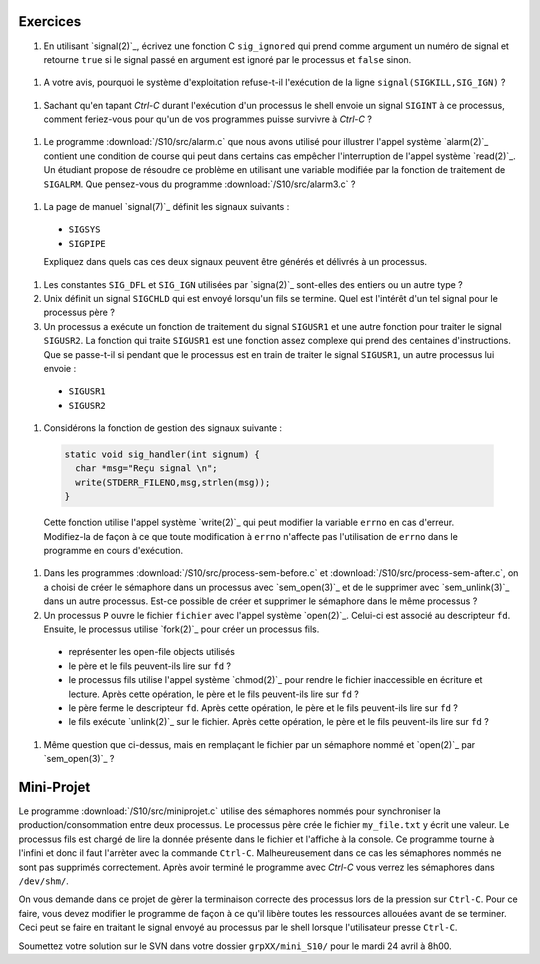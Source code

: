 .. -*- coding: utf-8 -*-
.. Copyright |copy| 2012 by `Olivier Bonaventure <http://inl.info.ucl.ac.be/obo>`_, Christoph Paasch et Grégory Detal
.. Ce fichier est distribué sous une licence `creative commons <http://creativecommons.org/licenses/by-sa/3.0/>`_

Exercices
---------

#. En utilisant `signal(2)`_, écrivez une fonction C ``sig_ignored`` qui prend comme argument un numéro de signal et retourne ``true`` si le signal passé en argument est ignoré par le processus et ``false`` sinon.
 
 .. only:: staff
 
    Il suffit de tester la valeur de retour de signal. sigaction est une autre possibilité

#. A votre avis, pourquoi le système d'exploitation refuse-t-il l'exécution de la ligne ``signal(SIGKILL,SIG_IGN)`` ?
 
  .. only:: staff
    
     Bien évidemment pour garantir qu'il sera toujours possible de tuer un processus.

#. Sachant qu'en tapant `Ctrl-C` durant l'exécution d'un processus le shell envoie un signal ``SIGINT`` à ce processus, comment feriez-vous pour qu'un de vos programmes puisse survivre à `Ctrl-C` ?
 
  .. only:: staff
  
     Il faut évidemment définir un handler pour SIGINT et traiter ce signal, ce n'est pas très difficile à faire

#. Le programme :download:`/S10/src/alarm.c` que nous avons utilisé pour illustrer l'appel système `alarm(2)`_ contient une condition de course qui peut dans certains cas empêcher l'interruption de l'appel système `read(2)`_. Un étudiant propose de résoudre ce problème en utilisant une variable modifiée par la fonction de traitement de ``SIGALRM``. Que pensez-vous du programme :download:`/S10/src/alarm3.c` ? 
 
  .. only:: staff
  
     Cette solution n'est pas fiable car il est possible que le processus aie été bloqué juste après l'exécution du if mais juste avant l'appel à read

#. La page de manuel `signal(7)`_ définit les signaux suivants :
 
  - ``SIGSYS`` 
  - ``SIGPIPE``
 
  Expliquez dans quels cas ces deux signaux peuvent être générés et délivrés à un processus.

#. Les constantes ``SIG_DFL`` et ``SIG_IGN`` utilisées par `signa(2)`_ sont-elles des entiers ou un autre type ?

#. Unix définit un signal ``SIGCHLD`` qui est envoyé lorsqu'un fils se termine. Quel est l'intérêt d'un tel signal pour le processus père ?

#. Un processus a exécute un fonction de traitement du signal ``SIGUSR1`` et une autre fonction pour traiter le signal ``SIGUSR2``. La fonction qui traite ``SIGUSR1`` est une fonction assez complexe qui prend des centaines d'instructions. Que se passe-t-il si pendant que le processus est en train de traiter le signal ``SIGUSR1``, un autre processus lui envoie :
 
  - ``SIGUSR1`` 
  - ``SIGUSR2``

#. Considérons la fonction de gestion des signaux suivante :
 
 .. code-block:: c
  
    static void sig_handler(int signum) {
      char *msg="Reçu signal \n";
      write(STDERR_FILENO,msg,strlen(msg));
    }
 
 Cette fonction utilise l'appel système `write(2)`_ qui peut modifier la variable ``errno`` en cas d'erreur. Modifiez-la de façon à ce que toute modification à ``errno`` n'affecte pas l'utilisation de ``errno`` dans le programme en cours d'exécution. 

#. Dans les programmes :download:`/S10/src/process-sem-before.c` et :download:`/S10/src/process-sem-after.c`, on a choisi de créer le sémaphore dans un processus avec `sem_open(3)`_ et de le supprimer avec `sem_unlink(3)`_ dans un autre processus. Est-ce possible de créer et supprimer le sémaphore dans le même processus ?

#. Un processus ``P`` ouvre le fichier ``fichier`` avec l'appel système `open(2)`_. Celui-ci est associé au descripteur ``fd``. Ensuite, le processus utilise `fork(2)`_ pour créer un processus fils. 
 
  - représenter les open-file objects utilisés
  - le père et le fils peuvent-ils lire sur ``fd`` ?
  - le processus fils utilise l'appel système `chmod(2)`_ pour rendre le fichier inaccessible en écriture et lecture. Après cette opération, le père et le fils peuvent-ils lire sur ``fd`` ?
  - le père ferme le descripteur ``fd``. Après cette opération, le père et le fils peuvent-ils lire sur ``fd`` ?
  - le fils exécute `unlink(2)`_ sur le fichier. Après cette opération, le père et le fils peuvent-ils lire sur ``fd`` ?

#. Même question que ci-dessus, mais en remplaçant le fichier par un sémaphore nommé et `open(2)`_ par `sem_open(3)`_ ?
 

Mini-Projet
-----------

Le programme :download:`/S10/src/miniprojet.c` utilise des sémaphores nommés pour synchroniser la production/consommation entre deux processus. Le processus père crée le fichier ``my_file.txt`` y écrit une valeur. Le processus fils est chargé de lire la donnée présente dans le fichier et l'affiche à la console. Ce programme tourne à l'infini et donc il faut l'arrèter avec la commande ``Ctrl-C``. Malheureusement dans ce cas les sémaphores nommés ne sont pas supprimés correctement. Après avoir terminé le programme  avec `Ctrl-C` vous verrez les sémaphores dans ``/dev/shm/``. 

On vous demande dans ce projet de gèrer la terminaison correcte des processus lors de la pression sur ``Ctrl-C``. Pour ce faire, vous devez modifier le programme de façon à ce qu'il libère toutes les ressources allouées avant de se terminer. Ceci peut se faire en traitant le signal envoyé au processus par le shell lorsque l'utilisateur presse ``Ctrl-C``.

Soumettez votre solution sur le SVN dans votre dossier ``grpXX/mini_S10/`` pour le mardi 24 avril à 8h00.
